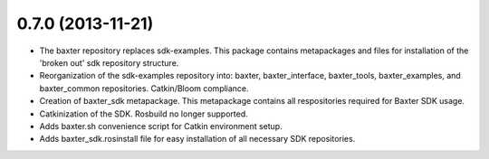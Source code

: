0.7.0 (2013-11-21)
---------------------------------
- The baxter repository replaces sdk-examples. This package contains metapackages and files for installation of the 'broken out' sdk repository structure.
- Reorganization of the sdk-examples repository into: baxter, baxter_interface, baxter_tools, baxter_examples, and baxter_common repositories. Catkin/Bloom compliance.
- Creation of baxter_sdk metapackage. This metapackage contains all respositories required for Baxter SDK usage.
- Catkinization of the SDK. Rosbuild no longer supported.
- Adds baxter.sh convenience script for Catkin environment setup.
- Adds baxter_sdk.rosinstall file for easy installation of all necessary SDK repositories.
